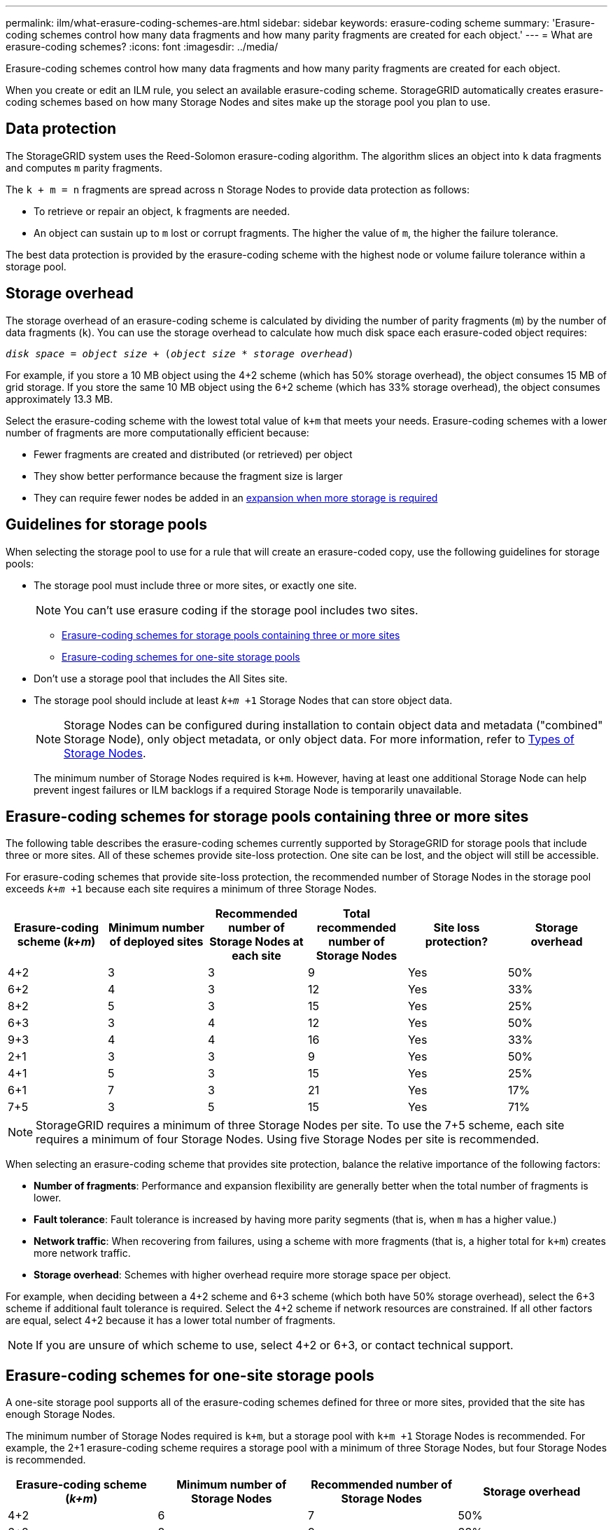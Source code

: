 ---
permalink: ilm/what-erasure-coding-schemes-are.html
sidebar: sidebar
keywords: erasure-coding scheme
summary: 'Erasure-coding schemes control how many data fragments and how many parity fragments are created for each object.'
---
= What are erasure-coding schemes?
:icons: font
:imagesdir: ../media/

[.lead]
Erasure-coding schemes control how many data fragments and how many parity fragments are created for each object.

When you create or edit an ILM rule, you select an available erasure-coding scheme. StorageGRID automatically creates erasure-coding schemes based on how many Storage Nodes and sites make up the storage pool you plan to use.

== Data protection
The StorageGRID system uses the Reed-Solomon erasure-coding algorithm. The algorithm slices an object into `k` data fragments and computes `m` parity fragments.

The `k + m = n` fragments are spread across `n` Storage Nodes to provide data protection as follows:

* To retrieve or repair an object, `k` fragments are needed.
* An object can sustain up to `m` lost or corrupt fragments. The higher the value of `m`, the higher the failure tolerance.

The best data protection is provided by the erasure-coding scheme with the highest node or volume failure tolerance within a storage pool.

== Storage overhead
The storage overhead of an erasure-coding scheme is calculated by dividing the number of parity fragments (`m`) by the number of data fragments (`k`). You can use the storage overhead to calculate how much disk space each erasure-coded object requires:

`_disk space_ = _object size_ + (_object size_ * _storage overhead_)`

For example, if you store a 10 MB object using the 4+2 scheme (which has 50% storage overhead), the object consumes 15 MB of grid storage. If you store the same 10 MB object using the 6+2 scheme (which has 33% storage overhead), the object consumes approximately 13.3 MB.

Select the erasure-coding scheme with the lowest total value of `k+m` that meets your needs. Erasure-coding schemes with a lower number of fragments are more computationally efficient because:

* Fewer fragments are created and distributed (or retrieved) per object
* They show better performance because the fragment size is larger
* They can require fewer nodes be added in an link:../expand/index.html[expansion when more storage is required]

== Guidelines for storage pools
When selecting the storage pool to use for a rule that will create an erasure-coded copy, use the following guidelines for storage pools:

* The storage pool must include three or more sites, or exactly one site.
+
NOTE: You can't use erasure coding if the storage pool includes two sites.

 ** <<Erasure-coding schemes for storage pools containing three or more sites,Erasure-coding schemes for storage pools containing three or more sites>>
 ** <<Erasure-coding schemes for one-site storage pools,Erasure-coding schemes for one-site storage pools>>

* Don't use a storage pool that includes the All Sites site.

* The storage pool should include at least `_k+m_ +1` Storage Nodes that can store object data.
+
NOTE: Storage Nodes can be configured during installation to contain object data and metadata ("combined" Storage Node), only object metadata, or only object data. For more information, refer to link:../primer/what-storage-node-is.html#types-of-storage-nodes[Types of Storage Nodes].
+
The minimum number of Storage Nodes required is `k+m`. However, having at least one additional Storage Node can help prevent ingest failures or ILM backlogs if a required Storage Node is temporarily unavailable.

== Erasure-coding schemes for storage pools containing three or more sites

The following table describes the erasure-coding schemes currently supported by StorageGRID for storage pools that include three or more sites. All of these schemes provide site-loss protection. One site can be lost, and the object will still be accessible.

For erasure-coding schemes that provide site-loss protection, the recommended number of Storage Nodes in the storage pool exceeds `_k+m_ +1` because each site requires a minimum of three Storage Nodes.

[cols="1a,1a,1a,1a,1a,1a" options="header"]
|===
| Erasure-coding scheme (_k+m_)

| Minimum number of deployed sites| Recommended number of Storage Nodes at each site| Total recommended number of Storage Nodes| Site loss protection?| Storage overhead

| 4+2
| 3
| 3
| 9
| Yes
| 50%

| 6+2
| 4
| 3
| 12
| Yes
| 33%

| 8+2
| 5
| 3
| 15
| Yes
| 25%

| 6+3
| 3
| 4
| 12
| Yes
| 50%

| 9+3
| 4
| 4
| 16
| Yes

| 33%
| 2+1
| 3
| 3
| 9
| Yes
| 50%

| 4+1
| 5
| 3
| 15
| Yes
| 25%

| 6+1
| 7
| 3
| 21
| Yes
| 17%

| 7+5
| 3
| 5
| 15
| Yes
| 71%
|===

NOTE: StorageGRID requires a minimum of three Storage Nodes per site. To use the 7+5 scheme, each site requires a minimum of four Storage Nodes. Using five Storage Nodes per site is recommended.

When selecting an erasure-coding scheme that provides site protection, balance the relative importance of the following factors:

* *Number of fragments*: Performance and expansion flexibility are generally better when the total number of fragments is lower.
* *Fault tolerance*: Fault tolerance is increased by having more parity segments (that is, when `m` has a higher value.)
* *Network traffic*: When recovering from failures, using a scheme with more fragments (that is, a higher total for `k+m`) creates more network traffic.
* *Storage overhead*: Schemes with higher overhead require more storage space per object.

For example, when deciding between a 4+2 scheme and 6+3 scheme (which both have 50% storage overhead), select the 6+3 scheme if additional fault tolerance is required. Select the 4+2 scheme if network resources are constrained. If all other factors are equal, select 4+2 because it has a lower total number of fragments.

NOTE: If you are unsure of which scheme to use, select 4+2 or 6+3, or contact technical support.

== Erasure-coding schemes for one-site storage pools

A one-site storage pool supports all of the erasure-coding schemes defined for three or more sites, provided that the site has enough Storage Nodes.

The minimum number of Storage Nodes required is `k+m`, but a storage pool with `k+m +1` Storage Nodes is recommended. For example, the 2+1 erasure-coding scheme requires a storage pool with a minimum of three Storage Nodes, but four Storage Nodes is recommended.

[cols="1a,1a,1a,1a" options="header"]
|===
| Erasure-coding scheme (_k+m_)
| Minimum number of Storage Nodes| Recommended number of Storage Nodes| Storage overhead

| 4+2
| 6
| 7
| 50%

| 6+2
| 8
| 9
| 33%

| 8+2
| 10
| 11
| 25%

| 6+3
| 9
| 10
| 50%

| 9+3
| 12
| 13
| 33%

| 2+1
| 3
| 4
| 50%

| 4+1
| 5
| 6
| 25%

| 6+1
| 7
| 8
| 17%

| 7+5
| 12
| 13
| 71%
|===